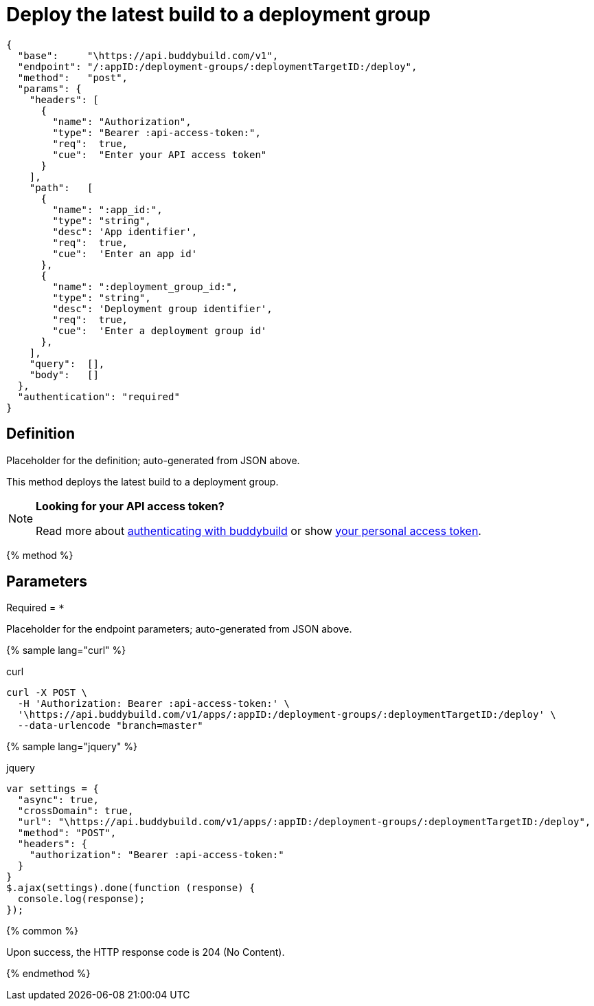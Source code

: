 = Deploy the latest build to a deployment group
:linkattrs:

[#endpoint]
----
{
  "base":     "\https://api.buddybuild.com/v1",
  "endpoint": "/:appID:/deployment-groups/:deploymentTargetID:/deploy",
  "method":   "post",
  "params": {
    "headers": [
      {
        "name": "Authorization",
        "type": "Bearer :api-access-token:",
        "req":  true,
        "cue":  "Enter your API access token"
      }
    ],
    "path":   [
      {
        "name": ":app_id:",
        "type": "string",
        "desc": 'App identifier',
        "req":  true,
        "cue":  'Enter an app id'
      },
      {
        "name": ":deployment_group_id:",
        "type": "string",
        "desc": 'Deployment group identifier',
        "req":  true,
        "cue":  'Enter a deployment group id'
      },
    ],
    "query":  [],
    "body":   []
  },
  "authentication": "required"
}
----

== Definition

[.definition.placeholder]
Placeholder for the definition; auto-generated from JSON above.

This method deploys the latest build to a deployment group.

[NOTE]
======
**Looking for your API access token?**

Read more about link:../index.adoc#authentication[authenticating with
buddybuild] or show
link:https://dashboard.buddybuild.com/account/access-token[your personal
access token^].
======

{% method %}

== Parameters

Required = [req]`*`

[.parameters.placeholder]
Placeholder for the endpoint parameters; auto-generated from JSON above.

{% sample lang="curl" %}

[role=copyme]
.curl
[source,bash]
curl -X POST \
  -H 'Authorization: Bearer :api-access-token:' \
  '\https://api.buddybuild.com/v1/apps/:appID:/deployment-groups/:deploymentTargetID:/deploy' \
  --data-urlencode "branch=master"

{% sample lang="jquery" %}

[role=copyme]
.jquery
[source,js]
----
var settings = {
  "async": true,
  "crossDomain": true,
  "url": "\https://api.buddybuild.com/v1/apps/:appID:/deployment-groups/:deploymentTargetID:/deploy",
  "method": "POST",
  "headers": {
    "authorization": "Bearer :api-access-token:"
  }
}
$.ajax(settings).done(function (response) {
  console.log(response);
});
----

{% common %}

Upon success, the HTTP response code is 204 (No Content).

{% endmethod %}
